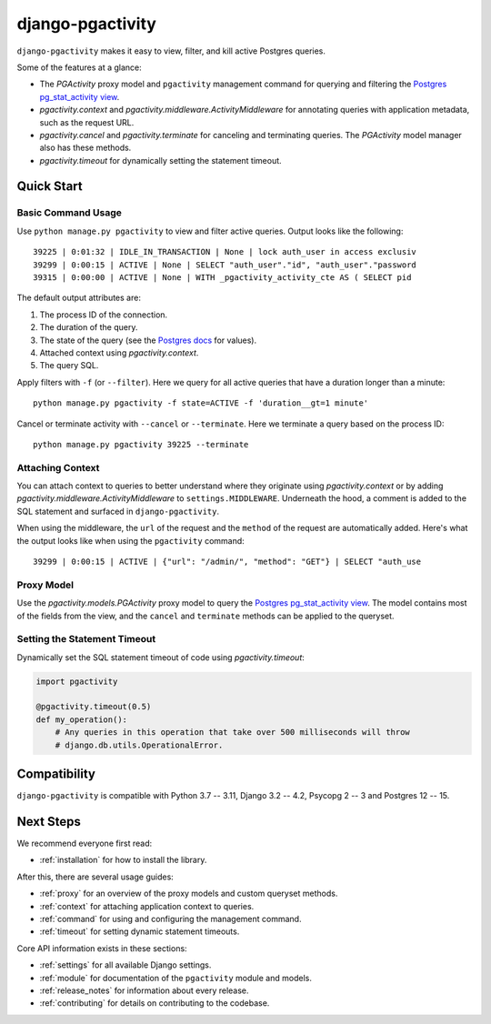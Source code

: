 django-pgactivity
=================

``django-pgactivity`` makes it easy to view, filter, and kill
active Postgres queries.

Some of the features at a glance:

* The `PGActivity` proxy model and ``pgactivity`` management command
  for querying and filtering the `Postgres pg_stat_activity view <https://www.postgresql.org/docs/current/monitoring-stats.html#MONITORING-PG-STAT-ACTIVITY-VIEW>`__.
* `pgactivity.context` and `pgactivity.middleware.ActivityMiddleware`
  for annotating queries with application metadata, such as the request URL.
* `pgactivity.cancel` and `pgactivity.terminate` for canceling
  and terminating queries. The `PGActivity` model manager also has
  these methods.
* `pgactivity.timeout` for dynamically setting the statement timeout.

Quick Start
-----------

Basic Command Usage
~~~~~~~~~~~~~~~~~~~

Use ``python manage.py pgactivity`` to view and filter active queries. Output looks like the following::

    39225 | 0:01:32 | IDLE_IN_TRANSACTION | None | lock auth_user in access exclusiv
    39299 | 0:00:15 | ACTIVE | None | SELECT "auth_user"."id", "auth_user"."password
    39315 | 0:00:00 | ACTIVE | None | WITH _pgactivity_activity_cte AS ( SELECT pid

The default output attributes are:

1. The process ID of the connection.
2. The duration of the query.
3. The state of the query (see the `Postgres docs <https://www.postgresql.org/docs/current/monitoring-stats.html#MONITORING-PG-STAT-ACTIVITY-VIEW>`__ for values).
4. Attached context using `pgactivity.context`.
5. The query SQL.

Apply filters with ``-f`` (or ``--filter``). Here we query for all active queries that have a duration
longer than a minute::

    python manage.py pgactivity -f state=ACTIVE -f 'duration__gt=1 minute'

Cancel or terminate activity with ``--cancel`` or ``--terminate``.
Here we terminate a query based on the process ID::

    python manage.py pgactivity 39225 --terminate

Attaching Context
~~~~~~~~~~~~~~~~~

You can attach context to queries to better understand where they originate
using `pgactivity.context` or by adding `pgactivity.middleware.ActivityMiddleware`
to ``settings.MIDDLEWARE``.
Underneath the hood, a comment is added to the SQL statement and surfaced in
``django-pgactivity``.

When using the middleware, the ``url`` of the request and the ``method`` of
the request are automatically added. Here's what the output looks like
when using the ``pgactivity`` command::

    39299 | 0:00:15 | ACTIVE | {"url": "/admin/", "method": "GET"} | SELECT "auth_use

Proxy Model
~~~~~~~~~~~

Use the `pgactivity.models.PGActivity` proxy model to query
the `Postgres pg_stat_activity view <https://www.postgresql.org/docs/current/monitoring-stats.html#MONITORING-PG-STAT-ACTIVITY-VIEW>`__.
The model contains most of the fields from the view, and the ``cancel`` and ``terminate``
methods can be applied to the queryset.

Setting the Statement Timeout
~~~~~~~~~~~~~~~~~~~~~~~~~~~~~

Dynamically set the SQL statement timeout of code using `pgactivity.timeout`:

.. code-block:: python

    import pgactivity

    @pgactivity.timeout(0.5)
    def my_operation():
        # Any queries in this operation that take over 500 milliseconds will throw
        # django.db.utils.OperationalError.

Compatibility
-------------

``django-pgactivity`` is compatible with Python 3.7 -- 3.11, Django 3.2 -- 4.2, Psycopg 2 -- 3 and Postgres 12 -- 15.

Next Steps
----------

We recommend everyone first read:

* :ref:`installation` for how to install the library.

After this, there are several usage guides:

* :ref:`proxy` for an overview of the proxy models and custom queryset methods.
* :ref:`context` for attaching application context to queries.
* :ref:`command` for using and configuring the management command.
* :ref:`timeout` for setting dynamic statement timeouts.

Core API information exists in these sections:

* :ref:`settings` for all available Django settings.
* :ref:`module` for documentation of the ``pgactivity`` module and models.
* :ref:`release_notes` for information about every release.
* :ref:`contributing` for details on contributing to the codebase.
